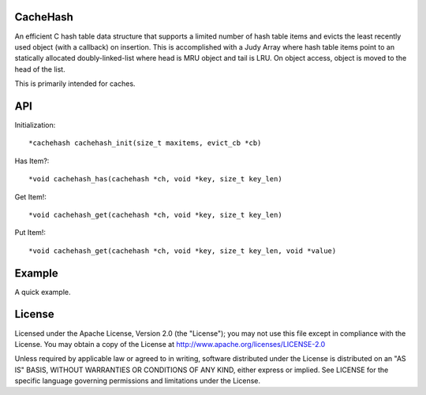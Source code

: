 CacheHash
=========

An efficient C hash table data structure that supports a limited number of
hash table items and evicts the least recently used object (with a callback)
on insertion. This is accomplished with a Judy Array where hash table items
point to an statically allocated doubly-linked-list where head is MRU object
and tail is LRU. On object access, object is moved to the head of the list.

This is primarily intended for caches. 

API
===

Initialization::

    *cachehash cachehash_init(size_t maxitems, evict_cb *cb)

Has Item?::

    *void cachehash_has(cachehash *ch, void *key, size_t key_len)

Get Item!::

    *void cachehash_get(cachehash *ch, void *key, size_t key_len)

Put Item!::

    *void cachehash_get(cachehash *ch, void *key, size_t key_len, void *value)

Example
=======

A quick example.


License
=======

Licensed under the Apache License, Version 2.0 (the "License"); you may not use
this file except in compliance with the License. You may obtain a copy of the
License at http://www.apache.org/licenses/LICENSE-2.0

Unless required by applicable law or agreed to in writing, software distributed
under the License is distributed on an "AS IS" BASIS, WITHOUT WARRANTIES OR
CONDITIONS OF ANY KIND, either express or implied. See LICENSE for the specific
language governing permissions and limitations under the License.

